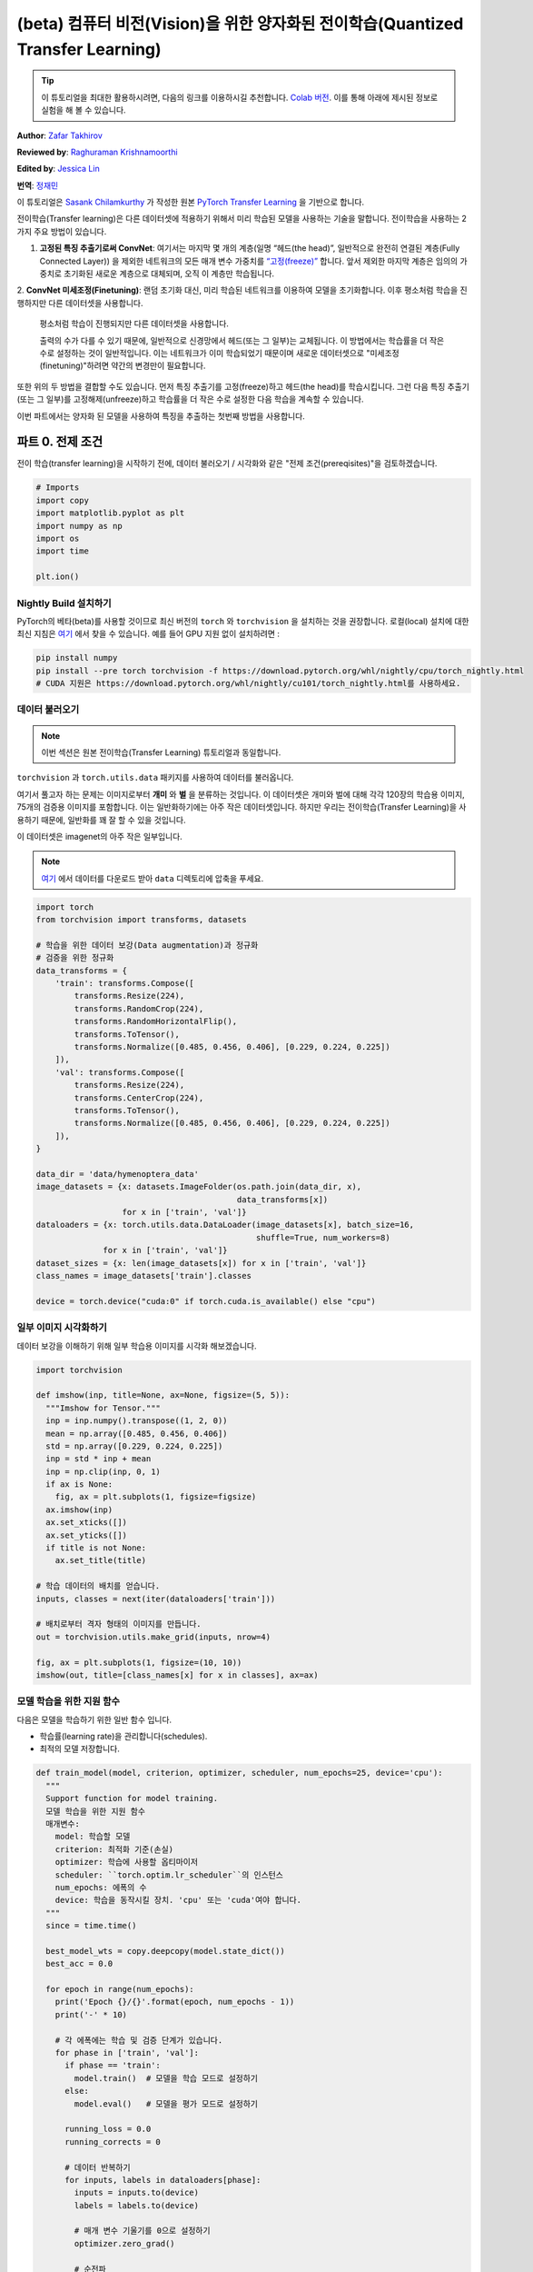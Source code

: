 (beta) 컴퓨터 비전(Vision)을 위한 양자화된 전이학습(Quantized Transfer Learning)
========================================================================

.. tip::
   이 튜토리얼을 최대한 활용하시려면, 다음의 링크를 이용하시길 추천합니다.
   `Colab 버전 <https://colab.research.google.com/github/pytorch/tutorials/blob/gh-pages/_downloads/quantized_transfer_learning_tutorial.ipynb>`_.
   이를 통해 아래에 제시된 정보로 실험을 해 볼 수 있습니다.

**Author**: `Zafar Takhirov <https://github.com/z-a-f>`_

**Reviewed by**: `Raghuraman Krishnamoorthi <https://github.com/raghuramank100>`_

**Edited by**: `Jessica Lin <https://github.com/jlin27>`_

**번역**: `정재민 <https://github.com/jjeamin>`_

이 튜토리얼은 `Sasank Chilamkurthy <https://chsasank.github.io/>`_ 가 작성한 원본
`PyTorch Transfer Learning <https://pytorch.org/tutorials/beginner/transfer_learning_tutorial.html>`_ 을 기반으로 합니다.

전이학습(Transfer learning)은 다른 데이터셋에 적용하기 위해서 미리 학습된 모델을 사용하는 기술을 말합니다.
전이학습을 사용하는 2가지 주요 방법이 있습니다.


1. **고정된 특징 추출기로써 ConvNet**: 여기서는 마지막 몇 개의 계층(일명 “헤드(the head)”, 일반적으로 완전히 연결된 계층(Fully Connected Layer))
   을 제외한 네트워크의 모든 매개 변수 가중치를 `“고정(freeze)” <https://arxiv.org/abs/1706.04983>`_ 합니다.
   앞서 제외한 마지막 계층은 임의의 가중치로 초기화된 새로운 계층으로 대체되며, 오직 이 계층만 학습됩니다.


2. **ConvNet 미세조정(Finetuning)**: 랜덤 초기화 대신, 미리 학습된 네트워크를 이용하여 모델을 초기화합니다.
이후 평소처럼 학습을 진행하지만 다른 데이터셋을 사용합니다.
   평소처럼 학습이 진행되지만 다른 데이터셋을 사용합니다.


   출력의 수가 다를 수 있기 때문에, 일반적으로 신경망에서 헤드(또는 그 일부)는 교체됩니다.
   이 방법에서는 학습률을 더 작은 수로 설정하는 것이 일반적입니다.
   이는 네트워크가 이미 학습되었기 때문이며 새로운 데이터셋으로 "미세조정(finetuning)"하려면 약간의 변경만이 필요합니다.


또한 위의 두 방법을 결합할 수도 있습니다.
먼저 특징 추출기를 고정(freeze)하고 헤드(the head)를 학습시킵니다.
그런 다음 특징 추출기(또는 그 일부)를 고정해제(unfreeze)하고 학습률을
더 작은 수로 설정한 다음 학습을 계속할 수 있습니다.


이번 파트에서는 양자화 된 모델을 사용하여 특징을 추출하는 첫번째 방법을 사용합니다.


파트 0. 전제 조건
---------------------

전이 학습(transfer learning)을 시작하기 전에,
데이터 불러오기 / 시각화와 같은 "전제 조건(prereqisites)"을 검토하겠습니다.

.. code:: python

    # Imports
    import copy
    import matplotlib.pyplot as plt
    import numpy as np
    import os
    import time

    plt.ion()

Nightly Build 설치하기
~~~~~~~~~~~~~~~~~~~~~~~~~~~~


PyTorch의 베타(beta)를 사용할 것이므로 최신 버전의 ``torch`` 와 ``torchvision`` 을 설치하는 것을 권장합니다.
로컬(local) 설치에 대한 최신 지침은 `여기 <https://pytorch.org/get-started/locally/>`_ 에서 찾을 수 있습니다.
예를 들어 GPU 지원 없이 설치하려면 :


.. code:: shell

   pip install numpy
   pip install --pre torch torchvision -f https://download.pytorch.org/whl/nightly/cpu/torch_nightly.html
   # CUDA 지원은 https://download.pytorch.org/whl/nightly/cu101/torch_nightly.html를 사용하세요.


데이터 불러오기
~~~~~~~~~

.. note :: 이번 섹션은 원본 전이학습(Transfer Learning) 튜토리얼과 동일합니다.
``torchvision`` 과 ``torch.utils.data`` 패키지를 사용하여 데이터를 불러옵니다.

여기서 풀고자 하는 문제는 이미지로부터 **개미** 와 **벌** 을 분류하는 것입니다.
이 데이터셋은 개미와 벌에 대해 각각 120장의 학습용 이미지, 75개의 검증용 이미지를 포함합니다.
이는 일반화하기에는 아주 작은 데이터셋입니다.
하지만 우리는 전이학습(Transfer Learning)을 사용하기 때문에, 일반화를 꽤 잘 할 수 있을 것입니다.

이 데이터셋은 imagenet의 아주 작은 일부입니다.

.. note :: `여기 <https://download.pytorch.org/tutorial/hymenoptera_data.zip>`_ 에서 데이터를 다운로드 받아 ``data`` 디렉토리에 압축을 푸세요.


.. code:: python

    import torch
    from torchvision import transforms, datasets

    # 학습을 위한 데이터 보강(Data augmentation)과 정규화
    # 검증을 위한 정규화
    data_transforms = {
        'train': transforms.Compose([
            transforms.Resize(224),
            transforms.RandomCrop(224),
            transforms.RandomHorizontalFlip(),
            transforms.ToTensor(),
            transforms.Normalize([0.485, 0.456, 0.406], [0.229, 0.224, 0.225])
        ]),
        'val': transforms.Compose([
            transforms.Resize(224),
            transforms.CenterCrop(224),
            transforms.ToTensor(),
            transforms.Normalize([0.485, 0.456, 0.406], [0.229, 0.224, 0.225])
        ]),
    }

    data_dir = 'data/hymenoptera_data'
    image_datasets = {x: datasets.ImageFolder(os.path.join(data_dir, x),
                                              data_transforms[x])
                      for x in ['train', 'val']}
    dataloaders = {x: torch.utils.data.DataLoader(image_datasets[x], batch_size=16,
                                                  shuffle=True, num_workers=8)
                  for x in ['train', 'val']}
    dataset_sizes = {x: len(image_datasets[x]) for x in ['train', 'val']}
    class_names = image_datasets['train'].classes

    device = torch.device("cuda:0" if torch.cuda.is_available() else "cpu")


일부 이미지 시각화하기
~~~~~~~~~~~~~~~~~~~~~~

데이터 보강을 이해하기 위해 일부 학습용 이미지를 시각화 해보겠습니다.

.. code:: python

    import torchvision

    def imshow(inp, title=None, ax=None, figsize=(5, 5)):
      """Imshow for Tensor."""
      inp = inp.numpy().transpose((1, 2, 0))
      mean = np.array([0.485, 0.456, 0.406])
      std = np.array([0.229, 0.224, 0.225])
      inp = std * inp + mean
      inp = np.clip(inp, 0, 1)
      if ax is None:
        fig, ax = plt.subplots(1, figsize=figsize)
      ax.imshow(inp)
      ax.set_xticks([])
      ax.set_yticks([])
      if title is not None:
        ax.set_title(title)

    # 학습 데이터의 배치를 얻습니다.
    inputs, classes = next(iter(dataloaders['train']))

    # 배치로부터 격자 형태의 이미지를 만듭니다.
    out = torchvision.utils.make_grid(inputs, nrow=4)

    fig, ax = plt.subplots(1, figsize=(10, 10))
    imshow(out, title=[class_names[x] for x in classes], ax=ax)


모델 학습을 위한 지원 함수
~~~~~~~~~~~~~~~~~~~~~~~~~~~~~~~~~~~

다음은 모델을 학습하기 위한 일반 함수 입니다.

- 학습률(learning rate)을 관리합니다(schedules).
- 최적의 모델 저장합니다.

.. code:: python

    def train_model(model, criterion, optimizer, scheduler, num_epochs=25, device='cpu'):
      """
      Support function for model training.
      모델 학습을 위한 지원 함수
      매개변수:
        model: 학습할 모델
        criterion: 최적화 기준(손실)
        optimizer: 학습에 사용할 옵티마이저
        scheduler: ``torch.optim.lr_scheduler``의 인스턴스
        num_epochs: 에폭의 수
        device: 학습을 동작시킬 장치. 'cpu' 또는 'cuda'여야 합니다.
      """
      since = time.time()

      best_model_wts = copy.deepcopy(model.state_dict())
      best_acc = 0.0

      for epoch in range(num_epochs):
        print('Epoch {}/{}'.format(epoch, num_epochs - 1))
        print('-' * 10)

        # 각 에폭에는 학습 및 검증 단계가 있습니다.
        for phase in ['train', 'val']:
          if phase == 'train':
            model.train()  # 모델을 학습 모드로 설정하기
          else:
            model.eval()   # 모델을 평가 모드로 설정하기

          running_loss = 0.0
          running_corrects = 0

          # 데이터 반복하기
          for inputs, labels in dataloaders[phase]:
            inputs = inputs.to(device)
            labels = labels.to(device)

            # 매개 변수 기울기를 0으로 설정하기
            optimizer.zero_grad()

            # 순전파
            # 학습 동안만 연산 기록을 추적하기
            with torch.set_grad_enabled(phase == 'train'):
              outputs = model(inputs)
              _, preds = torch.max(outputs, 1)
              loss = criterion(outputs, labels)

              # 역전파 + 학습 단계에서만 최적화
              if phase == 'train':
                loss.backward()
                optimizer.step()

            # 통계 보기
            running_loss += loss.item() * inputs.size(0)
            running_corrects += torch.sum(preds == labels.data)
          if phase == 'train':
            scheduler.step()

          epoch_loss = running_loss / dataset_sizes[phase]
          epoch_acc = running_corrects.double() / dataset_sizes[phase]

          print('{} Loss: {:.4f} Acc: {:.4f}'.format(
            phase, epoch_loss, epoch_acc))

          # 모델 복사하기
          if phase == 'val' and epoch_acc > best_acc:
            best_acc = epoch_acc
            best_model_wts = copy.deepcopy(model.state_dict())

        print()

      time_elapsed = time.time() - since
      print('Training complete in {:.0f}m {:.0f}s'.format(
        time_elapsed // 60, time_elapsed % 60))
      print('Best val Acc: {:4f}'.format(best_acc))

      # 최적의 모델 가중치 불러오기
      model.load_state_dict(best_model_wts)
      return model


모델 예측을 시각화하기 위한 지원 함수
~~~~~~~~~~~~~~~~~~~~~~~~~~~~~~~~~~~~~~~~~~~~~~~~~~~~~~

일부 이미지에 대한 예측을 출력하는 일반 함수

.. code:: python

    def visualize_model(model, rows=3, cols=3):
      was_training = model.training
      model.eval()
      current_row = current_col = 0
      fig, ax = plt.subplots(rows, cols, figsize=(cols*2, rows*2))

      with torch.no_grad():
        for idx, (imgs, lbls) in enumerate(dataloaders['val']):
          imgs = imgs.cpu()
          lbls = lbls.cpu()

          outputs = model(imgs)
          _, preds = torch.max(outputs, 1)

          for jdx in range(imgs.size()[0]):
            imshow(imgs.data[jdx], ax=ax[current_row, current_col])
            ax[current_row, current_col].axis('off')
            ax[current_row, current_col].set_title('predicted: {}'.format(class_names[preds[jdx]]))

            current_col += 1
            if current_col >= cols:
              current_row += 1
              current_col = 0
            if current_row >= rows:
              model.train(mode=was_training)
              return
        model.train(mode=was_training)


파트 1. 양자화된 특징 추출기(Quantized Feature Extractor)를 기반으로 사용자 지정 분류기 훈련하기
---------------------------------------------------------------------------


이번 섹션에서는 “고정된(frozen)” 양자화 특징 추출기를 사용하고 그 위에 사용자 지정 분류기 헤드를
학습합니다. 부동 소수점 모델과 다르게 양자화된 모델에는 학습 가능한 매개 변수가 없으므로
requires_grad = False를 설정할 필요가 없습니다. 자세한 내용은 `설명서 <https://pytorch.org/docs/stable/quantization.html>`_ 를 참조하세요.

미리 학습된 모델을 불러옵니다: 이번 예제에서는 `ResNet-18 <https://pytorch.org/hub/pytorch_vision_resnet/>`_ 을 사용할 것입니다.

.. code:: python

    import torchvision.models.quantization as models

    # 나중에 사용할 수 있게 `fc`에 필터의 수가 필요합니다.
    # 여기서 각 출력 샘플의 크기는 2로 설정합니다.
    # 또한, nn.Linear(num_ftrs, len(class_names))로 일반화 할 수 있습니다.
    model_fe = models.resnet18(pretrained=True, progress=True, quantize=True)
    num_ftrs = model_fe.fc.in_features


이 시점에서 미리 학습된 모델을 수정해야 합니다. 모델의 시작과 끝에는 양자화/역양자화 블록이 있습니다.
그러나 특징 추출기만 사용하기 때문에 역양자화 계층은 선형 계층(헤드) 바로 전으로 이동시켜야 합니다.
가장 쉬운 방법은 모델을 ``nn.Sequential`` 모듈로 감싸는 것입니다.

첫번째 단계는 ResNet 모델에서 특징 추출기를 분리하는 것입니다.
이 예제에서는 ``fc``를 제외한 모든 계층을 특징 추출기로 사용해야 하지만, 실제로는 필요한 만큼 많은 부분을 사용할 수 있습니다.
이것은 합성곱 계층 중 일부를 교체하려는 경우에도 유용합니다.

.. note:: 양자화 모델에서 특징 추출기를 분리할 때 양자화를 유지하려는 부분의 시작과 끝에 수동으로 양자화/역양자화를 배치해야 합니다.

아래 함수는 사용자 지정 헤드로 모델을 생성하는 함수입니다.

.. code:: python

    from torch import nn

    def create_combined_model(model_fe):
      # 1 단계. 특징 추출기를 분리합니다.
      model_fe_features = nn.Sequential(
        model_fe.quant,  # Quantize the input
        model_fe.conv1,
        model_fe.bn1,
        model_fe.relu,
        model_fe.maxpool,
        model_fe.layer1,
        model_fe.layer2,
        model_fe.layer3,
        model_fe.layer4,
        model_fe.avgpool,
        model_fe.dequant,  # 출력을 역양자화하기
      )

      # 2 단계. 새로운 "헤드(head)"를 만듭니다.
      new_head = nn.Sequential(
        nn.Dropout(p=0.5),
        nn.Linear(num_ftrs, 2),
      )

      # 3 단계. 결합하고 양자 스텁(stubs)을 잊으면 안됩니다.
      new_model = nn.Sequential(
        model_fe_features,
        nn.Flatten(1),
        new_head,
      )
      return new_model

.. warning:: 현재 양자화 된 모델은 CPU에서만 실행할 수 있습니다.
  그러나 모델의 양자화 되지 않은 부분은 GPU로 보낼 수 있습니다.

.. code:: python

    import torch.optim as optim
    new_model = create_combined_model(model_fe)
    new_model = new_model.to('cpu')

    criterion = nn.CrossEntropyLoss()

    # 헤드(the head)만 훈련 한다는 점을 유의하세요
    optimizer_ft = optim.SGD(new_model.parameters(), lr=0.01, momentum=0.9)

    # 7 에폭마다 0.1배씩 학습률이 감소
    exp_lr_scheduler = optim.lr_scheduler.StepLR(optimizer_ft, step_size=7, gamma=0.1)


학습과 평가
~~~~~~~~~~~~~~~~~~

이 단계는 CPU에서 약 15 ~ 25분 걸립니다. 양자화 된 모델은 CPU에서만 실행되기 때문에
GPU에서는 훈련을 실행할 수 없습니다.

.. code:: python

    new_model = train_model(new_model, criterion, optimizer_ft, exp_lr_scheduler,
                            num_epochs=25, device='cpu')

    visualize_model(new_model)
    plt.tight_layout()


파트 2. 양자화 가능한 모델 미세조정(Finetuning)
----------------------------------------

이번 파트에서는 전이학습(Transfer Learning)을 사용하여 특징 추출기(Feature Extractor)를
미세조정(Finetuning) 합니다. 파트 1과 2 모두에서 특징 추출기는 양자화됩니다. 차이점은 파트 1에서
미리 학습 된 양자화 모델을 사용합니다. 이번 파트에서, 우리는 관심있는 데이터셋으로 미세조정(Finetuning)한 후
양자화 된 특징 추출기를 생성하므로, 양자화의 장점을 가지면서 전이 학습(Transfer Learning)으로 더 나은 정확도를
얻을 수 있습니다. 특정한 예제에서는 학습용 셋은 매우 작기 때문에(120개의 이미지) 전체 모델을
미세조정(Finetuning)하는 장점이 불분명 합니다. 그러나 여기에 표시된 절차는 더욱 더 큰 데이터셋을 사용한 전이 학습(Transfer Learning)의
정확도를 향상시킵니다.

미리 학습된 특징 추출기는 양자화가 가능해야 합니다.
양자화가 가능한지 확인하기 위해서 다음 단계를 수행하세요:

   1. ``torch.quantization.fuse_modules`` 를 사용하여 ``(Conv, BN, ReLU)`` ,
      ``(Conv, BN)``, 그리고 ``(Conv, ReLU)`` 를 융합합니다.
   2. 특징 추출기를 사용자 지정 헤드와 연결합니다. 이를 위해서 특징 추출기의 출력을 역으로 양자화 해야합니다.
   3. 특징 추출기의 적합한 위치에 가짜 양자화 모듈을 삽입하여 학습하는 동안에 양자화를 모방합니다.

(1) 단계의 경우 멤버 메서드(member method) ``fuse_model`` 이 있는
``torchvision/models/quantization`` 의 모델을 사용합니다.
이 함수는 모든 ``conv`` , ``bn`` , 그리고 ``relu`` 모듈을 통합합니다.
사용자 지정 모델의 경우, 수동으로 통합할 모듈의 목록과 함께 ``torch.quantization.fuse_modules`` API를 호출해야합니다.


(2) 단계는 이전 섹션에서 사용한 ``create_combined_model`` 함수에 의해서 수행됩니다.


(3) 단계는 가짜 양자화 모듈을 삽입하는 ``torch.quantization.prepare_qat`` 를 사용하여 수행됩니다.


(4) 단계로 모델을 "미세조정(Finetuning)"한 후, 완전하게 양자화 된 버전으로 변환(5단계) 할 수 있습니다.


미세조정(Finetuning) 모델을 양자화 된 모델로 변환하려면 ``torch.quantization.convert`` 함수를
호출 할 수 있습니다. (이 경우 특징 추출기만 양자화 됩니다.)


.. note:: 랜덤 초기화 때문에 여러분의 결과가 튜토리얼에 표시된 결과와 다를 수 있습니다.

.. code:: python

    # `quantize=False` 를 주목하세요
    model = models.resnet18(pretrained=True, progress=True, quantize=False)
    num_ftrs = model.fc.in_features

    # 1 단계
    model.train()
    model.fuse_model()
    # 2 단계
    model_ft = create_combined_model(model)
    model_ft[0].qconfig = torch.quantization.default_qat_qconfig  # Use default QAT configuration
    # 3 단계
    model_ft = torch.quantization.prepare_qat(model_ft, inplace=True)


모델 미세조정
~~~~~~~~~~~~~~~~~~~~

현재 튜토리얼에서는 전체 모델이 미세조정 되었습니다.
일반적으로 이것은 더 높은 정확도로 이어질 것입니다.
그러나 여기서는 크기가 작은 학습용 데이터셋을 사용했기 때문에 결국 과적합하게 됩니다.


4 단계. 모델 미세조정하기

.. code:: python

    for param in model_ft.parameters():
      param.requires_grad = True

    model_ft.to(device)  # GPU에서 미세조정(Finetuning) 할 수 있습니다.

    criterion = nn.CrossEntropyLoss()

    # 이미 모든 것이 학습된 상태이므로 학습률이 낮습니다.
    # 더 작은 Learning rate에 주목하세요
    optimizer_ft = optim.SGD(model_ft.parameters(), lr=1e-3, momentum=0.9, weight_decay=0.1)

    # 학습률을 몇 에폭마다 0.3배 감소시키기
    exp_lr_scheduler = optim.lr_scheduler.StepLR(optimizer_ft, step_size=5, gamma=0.3)

    model_ft_tuned = train_model(model_ft, criterion, optimizer_ft, exp_lr_scheduler,
                                 num_epochs=25, device=device)

5 단계. 양자화된 모델로 변환하기

.. code:: python

    from torch.quantization import convert
    model_ft_tuned.cpu()

    model_quantized_and_trained = convert(model_ft_tuned, inplace=False)


양자화 된 모델이 일부 이미지에서 어떻게 동작하는지 살펴보겠습니다.

.. code:: python

    visualize_model(model_quantized_and_trained)

    plt.ioff()
    plt.tight_layout()
    plt.show()

